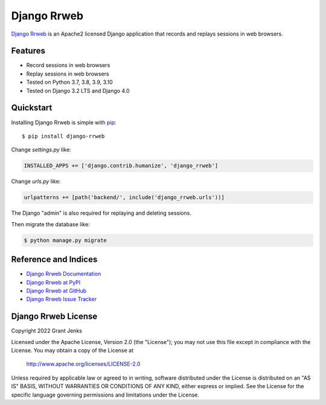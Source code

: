 Django Rrweb
============

`Django Rrweb <http://www.grantjenks.com/docs/django-rrweb/>`__ is an Apache2
licensed Django application that records and replays sessions in web browsers.


Features
--------

- Record sessions in web browsers
- Replay sessions in web browsers
- Tested on Python 3.7, 3.8, 3.9, 3.10
- Tested on Django 3.2 LTS and Django 4.0

.. image:: https://github.com/grantjenks/django-rrweb/workflows/integration/badge.svg
   :target: https://github.com/grantjenks/django-rrweb/actions?query=workflow%3Aintegration

.. image:: https://github.com/grantjenks/django-rrweb/workflows/release/badge.svg
   :target: https://github.com/grantjenks/django-rrweb/actions?query=workflow%3Arelease


Quickstart
----------

Installing Django Rrweb is simple with `pip
<http://www.pip-installer.org/>`_::

    $ pip install django-rrweb

Change `settings.py` like:

.. code::

   INSTALLED_APPS += ['django.contrib.humanize', 'django_rrweb']

Change `urls.py` like:

.. code::

   urlpatterns += [path('backend/', include('django_rrweb.urls'))]

The Django "admin" is also required for replaying and deleting sessions.

Then migrate the database like:

.. code::

   $ python manage.py migrate


Reference and Indices
---------------------

* `Django Rrweb Documentation`_
* `Django Rrweb at PyPI`_
* `Django Rrweb at GitHub`_
* `Django Rrweb Issue Tracker`_

.. _`Django Rrweb Documentation`: http://www.grantjenks.com/docs/django-rrweb/
.. _`Django Rrweb at PyPI`: https://pypi.python.org/pypi/django-rrweb/
.. _`Django Rrweb at GitHub`: https://github.com/grantjenks/django-rrweb
.. _`Django Rrweb Issue Tracker`: https://github.com/grantjenks/django-rrweb/issues


Django Rrweb License
--------------------

Copyright 2022 Grant Jenks

Licensed under the Apache License, Version 2.0 (the "License"); you may not use
this file except in compliance with the License.  You may obtain a copy of the
License at

    http://www.apache.org/licenses/LICENSE-2.0

Unless required by applicable law or agreed to in writing, software distributed
under the License is distributed on an "AS IS" BASIS, WITHOUT WARRANTIES OR
CONDITIONS OF ANY KIND, either express or implied.  See the License for the
specific language governing permissions and limitations under the License.
